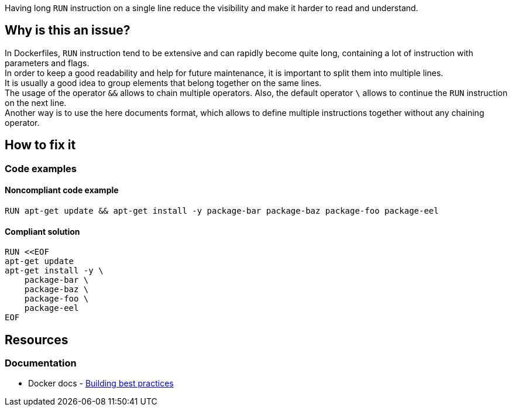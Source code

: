 Having long `RUN` instruction on a single line reduce the visibility and make it harder to read and understand.

== Why is this an issue?

In Dockerfiles, `RUN` instruction tend to be extensive and can rapidly become quite long, containing a lot of instruction with parameters and flags. +
In order to keep a good readability and help for future maintenance, it is important to split them into multiple lines. +
It is usually a good idea to group elements that belong together on the same lines. +
The usage of the operator `&&` allows to chain multiple operators. Also, the default operator `\` allows to continue the `RUN` instruction on the next line. +
Another way is to use the here documents format, which allows to define multiple instructions together without any chaining operator.

== How to fix it

=== Code examples

==== Noncompliant code example

[source,docker,diff-id=1,diff-type=noncompliant]
----
RUN apt-get update && apt-get install -y package-bar package-baz package-foo package-eel
----

==== Compliant solution

[source,docker,diff-id=1,diff-type=compliant]
----
RUN <<EOF
apt-get update
apt-get install -y \
    package-bar \
    package-baz \
    package-foo \
    package-eel
EOF
----


ifdef::env-github,rspecator-view[]

'''
== Implementation Specification
(visible only on this page)

=== Parameters

.maxLength
****
_INT_

----
80
----

The maximum number of characters for a single-line RUN instruction.
****


'''
== Comments And Links
(visible only on this page)

endif::env-github,rspecator-view[]

== Resources

=== Documentation

* Docker docs - https://docs.docker.com/build/building/best-practices/#run[Building best practices]
